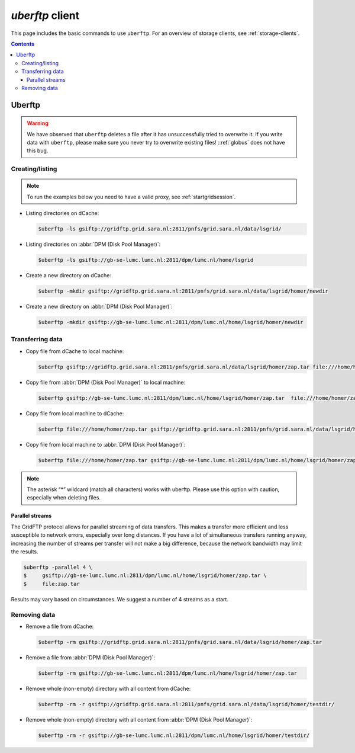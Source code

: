 .. _uberftp:


****************
*uberftp* client
****************
 
This page includes the basic commands to use ``uberftp``. For an overview of storage clients, see :ref:`storage-clients`.

.. contents:: 
    :depth: 4
    
    
=======    
Uberftp
=======

.. warning:: We have observed that ``uberftp`` deletes a file after it has unsuccessfully tried to overwrite it. If you write data with ``uberftp``, please make sure you never try to overwrite existing files! ::ref:`globus` does not have this bug.

Creating/listing 
================

.. note:: To run the examples below you need to have a valid proxy, see :ref:`startgridsession`. 

* Listing directories on dCache:

  .. code-block:: console

     $uberftp -ls gsiftp://gridftp.grid.sara.nl:2811/pnfs/grid.sara.nl/data/lsgrid/

* Listing directories on :abbr:`DPM (Disk Pool Manager)`:

  .. code-block:: console

     $uberftp -ls gsiftp://gb-se-lumc.lumc.nl:2811/dpm/lumc.nl/home/lsgrid

* Create a new directory on dCache:

  .. code-block:: console

     $uberftp -mkdir gsiftp://gridftp.grid.sara.nl:2811/pnfs/grid.sara.nl/data/lsgrid/homer/newdir 

* Create a new directory on :abbr:`DPM (Disk Pool Manager)`:

  .. code-block:: console

     $uberftp -mkdir gsiftp://gb-se-lumc.lumc.nl:2811/dpm/lumc.nl/home/lsgrid/homer/newdir 


Transferring data
=================

* Copy file from dCache to local machine:

  .. code-block:: console

    $uberftp gsiftp://gridftp.grid.sara.nl:2811/pnfs/grid.sara.nl/data/lsgrid/homer/zap.tar file:///home/homer/zap.tar 

* Copy file from :abbr:`DPM (Disk Pool Manager)` to local machine:

  .. code-block:: console

     $uberftp gsiftp://gb-se-lumc.lumc.nl:2811/dpm/lumc.nl/home/lsgrid/homer/zap.tar  file:///home/homer/zap.tar

* Copy file from local machine to dCache:

  .. code-block:: console

     $uberftp file:///home/homer/zap.tar gsiftp://gridftp.grid.sara.nl:2811/pnfs/grid.sara.nl/data/lsgrid/homer/zap.tar 

* Copy file from local machine to :abbr:`DPM (Disk Pool Manager)`:

  .. code-block:: console

     $uberftp file:///home/homer/zap.tar gsiftp://gb-se-lumc.lumc.nl:2811/dpm/lumc.nl/home/lsgrid/homer/zap.tar 


.. note::  The asterisk “*” wildcard (match all characters) works with uberftp. Please use this option with caution, especially when deleting files.

Parallel streams
----------------

The GridFTP protocol allows for parallel streaming of data transfers. This makes a transfer more efficient and less susceptible to network errors, especially over long distances. If you have a lot of simultaneous transfers running anyway, increasing the number of streams per transfer will not make a big difference, because the network bandwidth may limit the results.

.. code-block:: console

   $uberftp -parallel 4 \
   $     gsiftp://gb-se-lumc.lumc.nl:2811/dpm/lumc.nl/home/lsgrid/homer/zap.tar \
   $     file:zap.tar

Results may vary based on circumstances. We suggest a number of 4 streams as a start.


Removing data
=============

* Remove a file from dCache:

  .. code-block:: console

     $uberftp -rm gsiftp://gridftp.grid.sara.nl:2811/pnfs/grid.sara.nl/data/lsgrid/homer/zap.tar

* Remove a file from :abbr:`DPM (Disk Pool Manager)`:

  .. code-block:: console

     $uberftp -rm gsiftp://gb-se-lumc.lumc.nl:2811/dpm/lumc.nl/home/lsgrid/homer/zap.tar

* Remove whole (non-empty) directory with all content from dCache:

  .. code-block:: console

     $uberftp -rm -r gsiftp://gridftp.grid.sara.nl:2811/pnfs/grid.sara.nl/data/lsgrid/homer/testdir/


* Remove whole (non-empty) directory with all content from :abbr:`DPM (Disk Pool Manager)`:

  .. code-block:: console

     $uberftp -rm -r gsiftp://gb-se-lumc.lumc.nl:2811/dpm/lumc.nl/home/lsgrid/homer/testdir/	
